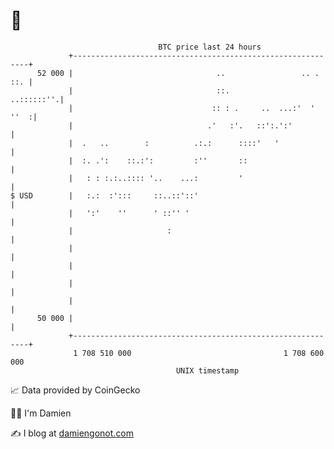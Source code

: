 * 👋

#+begin_example
                                    BTC price last 24 hours                    
                +------------------------------------------------------------+ 
         52 000 |                                ..                 .. . ::. | 
                |                                ::.              ..::::::''.| 
                |                               :: : .     ..  ...:'  ' ''  :| 
                |                              .'   :'.   ::':.':'           | 
                |  .   ..        :          .:.:      ::::'   '              | 
                |  :. .':    ::.:':         :''       ::                     | 
                |   : : :.:..:::: '..    ...:         '                      | 
   $ USD        |   :.:  :':::     ::..::'::'                                | 
                |   ':'    ''      ' ::'' '                                  | 
                |                     :                                      | 
                |                                                            | 
                |                                                            | 
                |                                                            | 
                |                                                            | 
         50 000 |                                                            | 
                +------------------------------------------------------------+ 
                 1 708 510 000                                  1 708 600 000  
                                        UNIX timestamp                         
#+end_example
📈 Data provided by CoinGecko

🧑‍💻 I'm Damien

✍️ I blog at [[https://www.damiengonot.com][damiengonot.com]]
